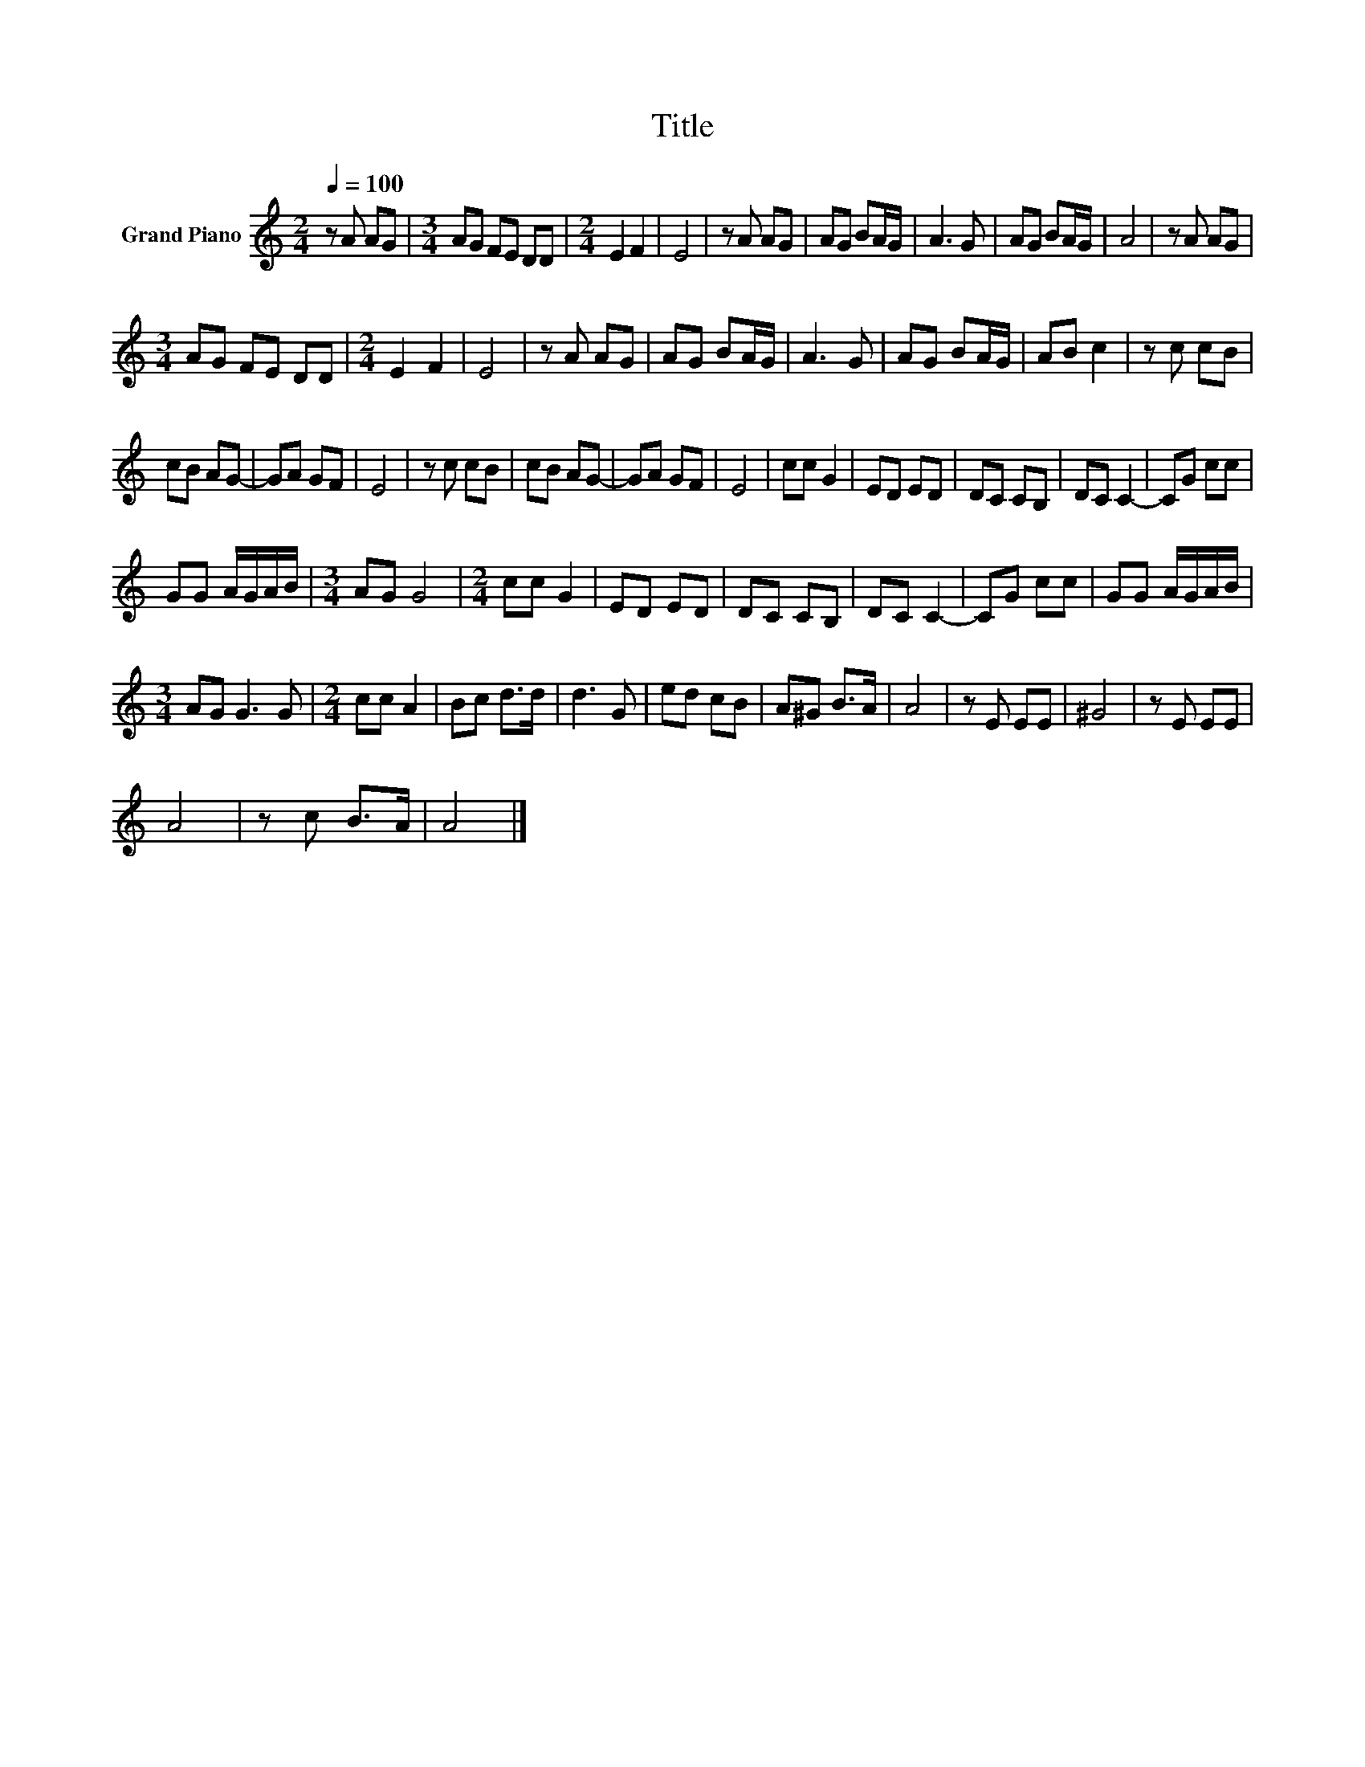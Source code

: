 X:1
T:Title
L:1/8
Q:1/4=100
M:2/4
K:C
V:1 treble nm="Grand Piano"
V:1
 z A AG |[M:3/4] AG FE DD |[M:2/4] E2 F2 | E4 | z A AG | AG BA/G/ | A3 G | AG BA/G/ | A4 | z A AG | %10
[M:3/4] AG FE DD |[M:2/4] E2 F2 | E4 | z A AG | AG BA/G/ | A3 G | AG BA/G/ | AB c2 | z c cB | %19
 cB AG- | GA GF | E4 | z c cB | cB AG- | GA GF | E4 | cc G2 | ED ED | DC CB, | DC C2- | CG cc | %31
 GG A/G/A/B/ |[M:3/4] AG G4 |[M:2/4] cc G2 | ED ED | DC CB, | DC C2- | CG cc | GG A/G/A/B/ | %39
[M:3/4] AG G3 G |[M:2/4] cc A2 | Bc d>d | d3 G | ed cB | A^G B>A | A4 | z E EE | ^G4 | z E EE | %49
 A4 | z c B>A | A4 |] %52

